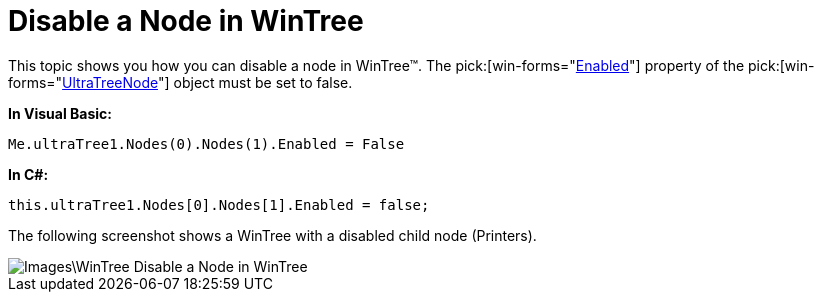 ﻿////

|metadata|
{
    "name": "wintree-disable-a-node-in-wintree",
    "controlName": ["WinTree"],
    "tags": [],
    "guid": "{DA2AD3FF-977C-4BB7-AF25-B55BAF4780E9}",  
    "buildFlags": [],
    "createdOn": "0001-01-01T00:00:00Z"
}
|metadata|
////

= Disable a Node in WinTree

This topic shows you how you can disable a node in WinTree™. The  pick:[win-forms="link:{ApiPlatform}win.ultrawintree{ApiVersion}~infragistics.win.ultrawintree.ultratreenode~enabled.html[Enabled]"]  property of the  pick:[win-forms="link:{ApiPlatform}win.ultrawintree{ApiVersion}~infragistics.win.ultrawintree.ultratreenode.html[UltraTreeNode]"]  object must be set to false.

*In Visual Basic:*

----
Me.ultraTree1.Nodes(0).Nodes(1).Enabled = False
----

*In C#:*

----
this.ultraTree1.Nodes[0].Nodes[1].Enabled = false;
----

The following screenshot shows a WinTree with a disabled child node (Printers).

image::Images\WinTree_Disable_a_Node_in_WinTree.png[]